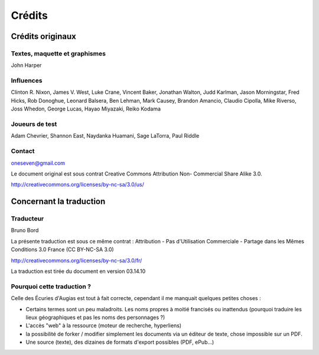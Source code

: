 =======
Crédits
=======

Crédits originaux
=================

Textes, maquette et graphismes
------------------------------

John Harper

Influences
----------

Clinton R. Nixon, James V. West, Luke Crane, Vincent Baker, Jonathan Walton,
Judd Karlman, Jason Morningstar, Fred Hicks, Rob Donoghue, Leonard Balsera, Ben
Lehman, Mark Causey, Brandon Amancio, Claudio Cipolla, Mike Riverso, Joss
Whedon, George Lucas, Hayao Miyazaki, Reiko Kodama

Joueurs de test
---------------

Adam Chevrier, Shannon East, Naydanka Huamani, Sage LaTorra, Paul Riddle

Contact
-------

oneseven@gmail.com

Le document original est sous contrat Creative Commons Attribution Non-
Commercial Share Alike 3.0.

http://creativecommons.org/licenses/by-nc-sa/3.0/us/

Concernant la traduction
========================

Traducteur
----------

Bruno Bord

La présente traduction est sous ce même contrat : Attribution - Pas
d'Utilisation Commerciale - Partage dans les Mêmes Conditions 3.0 France
(CC BY-NC-SA 3.0)

http://creativecommons.org/licenses/by-nc-sa/3.0/fr/


La traduction est tirée du document en version 03.14.10

Pourquoi cette traduction ?
---------------------------

Celle des Écuries d'Augias est tout à fait correcte, cependant il me manquait
quelques petites choses :

* Certains termes sont un peu maladroits. Les noms propres à moitié francisés ou
  inattendus (pourquoi traduire les lieux géographiques et pas les noms des
  personnages ?)
* L'accès "web" à la ressource (moteur de recherche, hyperliens)
* la possibilité de forker / modifier simplement les documents via un éditeur
  de texte, chose impossible sur un PDF.
* Une source (texte), des dizaines de formats d'export possibles (PDF, ePub...)

